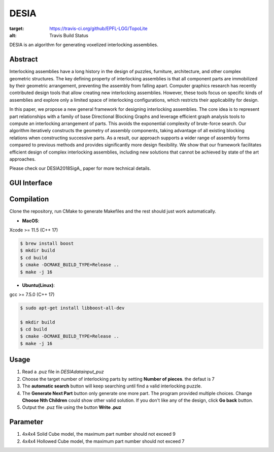 DESIA
=========

|travis| |docs|

.. |travis| image:: https://travis-ci.org/EPFL-LGG/TopoLite.svg?branch=master
:target: https://travis-ci.org/github/EPFL-LGG/TopoLite
:alt: Travis Build Status

.. |docs| image:: https://readthedocs.org/projects/topolite/badge/?version=latest
   :target: https://topolite.readthedocs.io/en/latest/?badge=latest
   :alt: Documentation Status

DESIA is an algorithm for generating voxelized interlocking assemblies.

Abstract
--------

Interlocking assemblies have a long history in the design of puzzles, furniture, architecture, and other complex geometric structures. The key defining property of interlocking assemblies is that all component parts are immobilized by their geometric arrangement, preventing the assembly from falling apart. Computer graphics research has recently contributed design tools that allow creating new interlocking assemblies. However, these tools focus on specific kinds of assemblies and explore only a limited space of interlocking configurations, which restricts their applicability for design.

In this paper, we propose a new general framework for designing interlocking assemblies. The core idea is to represent part relationships with a family of base Directional Blocking Graphs and leverage efficient graph analysis tools to compute an interlocking arrangement of parts. This avoids the exponential complexity of brute-force search. Our algorithm iteratively constructs the geometry of assembly components, taking advantage of all existing blocking relations when constructing successive parts. As a result, our approach supports a wider range of assembly forms compared to previous methods and provides significantly more design flexibility. We show that our framework facilitates efficient design of complex interlocking assemblies, including new solutions that cannot be achieved by state of the art approaches.

Please check our DESIA2018SigA_ paper for more technical details.

.. DESIA2018SigA_: https://lgg.epfl.ch/publications/2018/DESIA/index.php

GUI Interface
-------------

.. image:: https://github.com/KIKI007/DESIA/raw/master/resources/screenshot.png
   :alt: Screenshot of DESIA
   :align: center

.. end_brief_description

Compilation
-----------
Clone the repository, run CMake to generate Makefiles and the rest should just work automatically.

- **MacOS**:
Xcode >= 11.5 (C++ 17)

.. code-block:: bash

    $ brew install boost
    $ mkdir build
    $ cd build
    $ cmake -DCMAKE_BUILD_TYPE=Release ..
    $ make -j 16

- **Ubuntu(Linux)**:
gcc >= 7.5.0 (C++ 17)

.. code-block:: bash

    $ sudo apt-get install libboost-all-dev

    $ mkdir build
    $ cd build
    $ cmake -DCMAKE_BUILD_TYPE=Release ..
    $ make -j 16


Usage
-----------

1. Read a .puz file in `\DESIA\data\input_puz`
2. Choose the target number of interlocking parts by setting **Number of pieces**. the defaut is 7
3. The **automatic search** button will keep searching until find a valid interlocking puzzle.
4. The **Generate Next Part** button only generate one more part. The program provided multiple choices. Change **Choose Nth Children** could show other valid solution. If you don't like any of the design, click **Go back** button.
5. Output the .puz file using the button **Write .puz**


Parameter
-----------
1. 4x4x4 Solid Cube model, the maximum part number should not exceed 9
2. 4x4x4 Hollowed Cube model, the maximum part number should not exceed 7